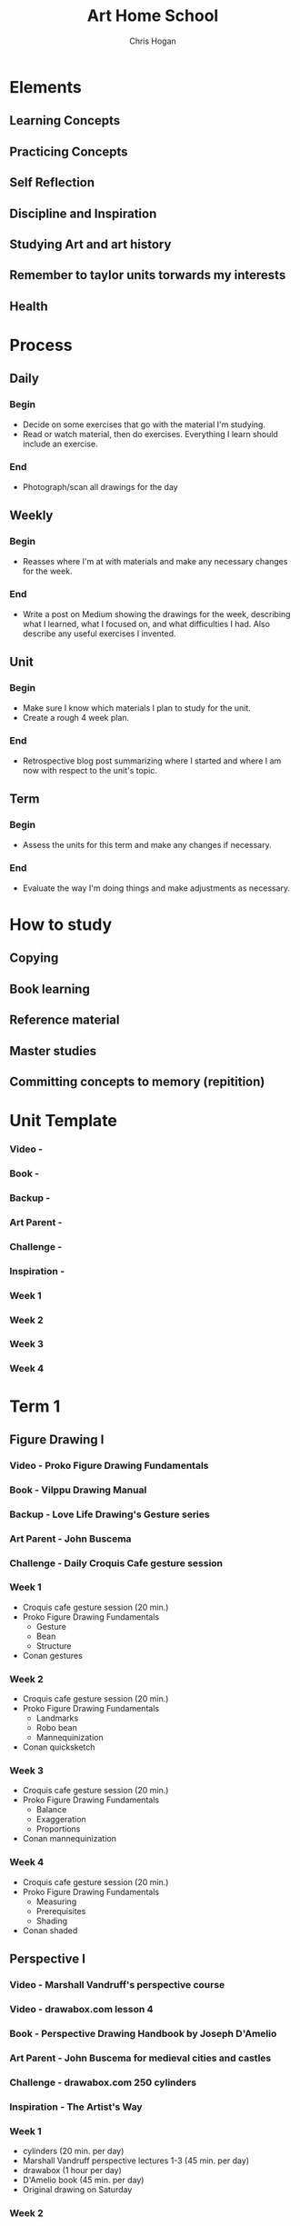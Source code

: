 #+TITLE: Art Home School
#+AUTHOR: Chris Hogan
#+STARTUP: nologdone

* Elements
** Learning Concepts
** Practicing Concepts
** Self Reflection
** Discipline and Inspiration
** Studying Art and art history
** Remember to taylor units torwards my interests
** Health
* Process
** Daily
*** Begin
    - Decide on some exercises that go with the material I'm studying.
    - Read or watch material, then do exercises. Everything I learn should
      include an exercise.
*** End
    - Photograph/scan all drawings for the day
** Weekly
*** Begin
    - Reasses where I'm at with materials and make any necessary changes for the
      week.
*** End
    - Write a post on Medium showing the drawings for the week, describing what
      I learned, what I focused on, and what difficulties I had. Also describe
      any useful exercises I invented.
** Unit
*** Begin
    - Make sure I know which materials I plan to study for the unit.
    - Create a rough 4 week plan.
*** End
    - Retrospective blog post summarizing where I started and where I am now
      with respect to the unit's topic.
** Term
*** Begin
    - Assess the units for this term and make any changes if necessary.
*** End
    - Evaluate the way I'm doing things and make adjustments as necessary.

* How to study
** Copying
** Book learning
** Reference material
** Master studies
** Committing concepts to memory (repitition)
      
* Unit Template
*** Video -
*** Book -
*** Backup -
*** Art Parent -
*** Challenge -
*** Inspiration -
*** Week 1
*** Week 2
*** Week 3
*** Week 4
* Term 1
** Figure Drawing I
*** Video - Proko Figure Drawing Fundamentals
*** Book - Vilppu Drawing Manual
*** Backup - Love Life Drawing's Gesture series
*** Art Parent - John Buscema
*** Challenge - Daily Croquis Cafe gesture session
*** Week 1
    - Croquis cafe gesture session (20 min.)
    - Proko Figure Drawing Fundamentals
      - Gesture
      - Bean
      - Structure
    - Conan gestures
*** Week 2
    - Croquis cafe gesture session (20 min.)
    - Proko Figure Drawing Fundamentals
      - Landmarks
      - Robo bean
      - Mannequinization
    - Conan quicksketch
*** Week 3
    - Croquis cafe gesture session (20 min.)
    - Proko Figure Drawing Fundamentals
      - Balance
      - Exaggeration
      - Proportions
    - Conan mannequinization
*** Week 4
    - Croquis cafe gesture session (20 min.)
    - Proko Figure Drawing Fundamentals
      - Measuring
      - Prerequisites
      - Shading
    - Conan shaded
** Perspective I
*** Video - Marshall Vandruff's perspective course
*** Video - drawabox.com lesson 4
*** Book - Perspective Drawing Handbook by Joseph D'Amelio
*** Art Parent - John Buscema for medieval cities and castles
*** Challenge - drawabox.com 250 cylinders
*** Inspiration - The Artist's Way
*** Week 1
    - cylinders (20 min. per day)
    - Marshall Vandruff perspective lectures 1-3 (45 min. per day)
    - drawabox (1 hour per day)
    - D'Amelio book (45 min. per day)
    - Original drawing on Saturday
*** Week 2
    - cylinders (20 min.)
    - Marshall Vandruff perspective lectures 4-6
    - drawabox (1 hour)
    - D'Amelio book (1 hour per day)
    - Original drawing on Saturday
*** Week 3
    - cylinders (20 min.)
    - Marshall Vandruff perspective lectures 7-9
    - drawabox (1 hour)
    - D'Amelio book (1 hour per day)
    - Original drawing on Saturday
*** Week 4
    - cylinders (20 min.)
    - Marshall Vandruff perspective lectures 10-12
    - drawabox (1 hour)
    - D'Amelio book (1 hour per day)
    - Original drawing on Saturday
** Composition and Storytelling I
*** Video -
*** Book -
*** Backup -
*** Art Parent - Gustave Dore
*** Challenge -
*** Week 1
*** Week 2
*** Week 3
*** Week 4
* Term 2
** Anatomy I - Head
** Perspective II
** Anatomy II - Torso
* Term 3
** Perspective III
** Anatomy III - Arms
** Clothed Figure Drawing
* Term 4
** Color and Light I
** Perspective IV
** Anatomy IV - Legs
* Term 5
** Intro To Animals
** Perspective V
** Color and Light II
* Term 6
** Character Design
** Composition and Storytelling II
** Perspective VI
* Term 7
** Anatomy V - Imagination
** Perspective VII
** Environment Design I
* Term 8
** Environment Design II
** Inking I
** Anatomy VI - Caricature/Animal
* Term 9
** Painting I
** Inking II
** Painting II
* Term 10
** Painting III - Matte Painting
** Personal Project I
** Personal Project II
